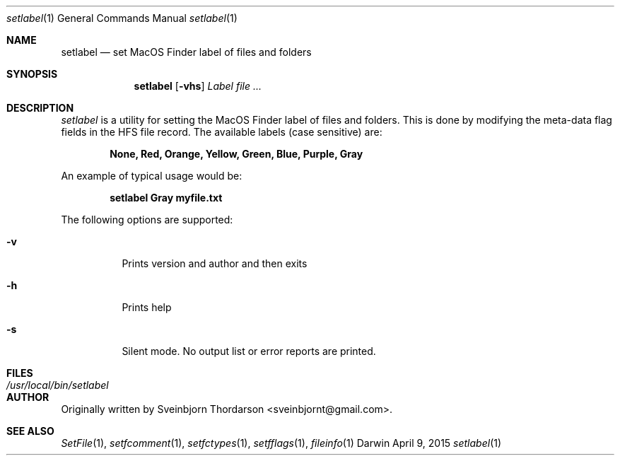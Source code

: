 .Dd April 9, 2015
.Dt setlabel 1
.Os Darwin
.Sh NAME
.Nm setlabel
.Nd set MacOS Finder label of files and folders
.Sh SYNOPSIS
.Nm
.Op Fl vhs
.Ar Label file ...
.Sh DESCRIPTION
.Ar setlabel
is a utility for setting the MacOS Finder label of files and folders.  This is done
by modifying the meta-data flag fields in the HFS file record.  The available labels
(case sensitive) are:
.Pp
.Dl None, Red, Orange, Yellow, Green, Blue, Purple, Gray
.Pp
An example of typical usage would be:
.Pp
.Dl setlabel Gray myfile.txt
.Pp
The following options are supported:
.Pp
.Bl -tag -width indent
.It Fl v
Prints version and author and then exits
.It Fl h
Prints help
.It Fl s
Silent mode.  No output list or error reports are printed.
.El
.Sh FILES
.Bl -tag -width "/usr/local/bin/setlabel" -compact
.It Pa /usr/local/bin/setlabel
.El
.Sh AUTHOR
Originally written by Sveinbjorn Thordarson <sveinbjornt@gmail.com>.
.Sh SEE ALSO
.Xr SetFile 1 ,
.Xr setfcomment 1 ,
.Xr setfctypes 1 ,
.Xr setfflags 1 ,
.Xr fileinfo 1
